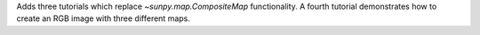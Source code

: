 Adds three tutorials which replace `~sunpy.map.CompositeMap` functionality.
A fourth tutorial demonstrates how to create an RGB image with three different maps.
